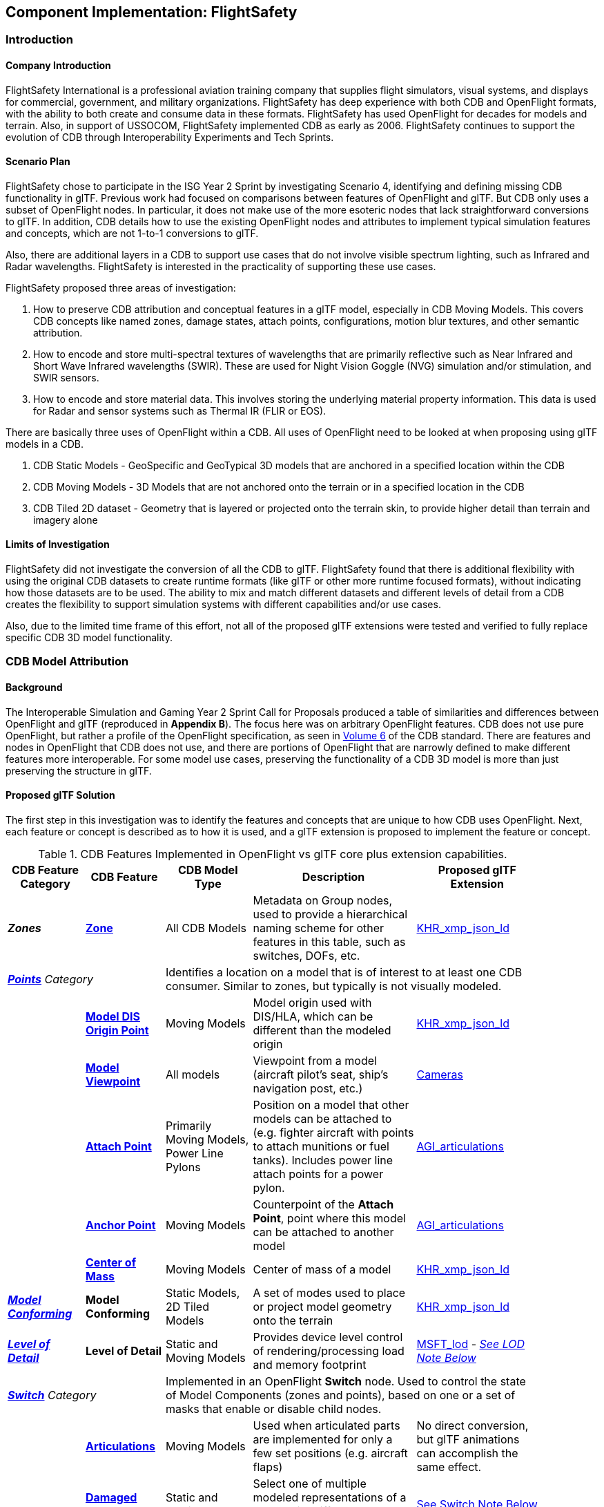 [[FlightSafety]]
== Component Implementation: FlightSafety

=== Introduction

==== Company Introduction

FlightSafety International is a professional aviation training company that supplies flight simulators, visual systems, and displays for commercial, government, and military organizations.  FlightSafety has deep experience with both CDB and OpenFlight formats, with the ability to both create and consume data in these formats.  FlightSafety has used OpenFlight for decades for models and terrain.  Also, in support of USSOCOM, FlightSafety implemented CDB as early as 2006.  FlightSafety continues to support the evolution of CDB through Interoperability Experiments and Tech Sprints.

==== Scenario Plan

FlightSafety chose to participate in the ISG Year 2 Sprint by investigating Scenario 4, identifying and defining missing CDB functionality in glTF.  Previous work had focused on comparisons between features of OpenFlight and glTF.  But CDB only uses a subset of OpenFlight nodes.  In particular, it does not make use of the more esoteric nodes that lack straightforward conversions to glTF.  In addition, CDB details how to use the existing OpenFlight nodes and attributes to implement typical simulation features and concepts, which are not 1-to-1 conversions to glTF.

Also, there are additional layers in a CDB to support use cases that do not involve visible spectrum lighting, such as Infrared and Radar wavelengths.  FlightSafety is interested in the practicality of supporting these use cases.

FlightSafety proposed three areas of investigation:

1. How to preserve CDB attribution and conceptual features in a glTF model, especially in CDB Moving Models. This covers CDB concepts like named zones, damage states, attach points, configurations, motion blur textures, and other semantic attribution.  

2. How to encode and store multi-spectral textures of wavelengths that are primarily reflective such as Near Infrared and Short Wave Infrared wavelengths (SWIR). These are used for Night Vision Goggle (NVG) simulation and/or stimulation, and SWIR sensors.

3. How to encode and store material data.  This involves storing the underlying material property information. This data is used for Radar and sensor systems such as Thermal IR (FLIR or EOS).

There are basically three uses of OpenFlight within a CDB.  All uses of OpenFlight need to be looked at when proposing using glTF models in a CDB.

1. CDB Static Models - GeoSpecific and GeoTypical 3D models that are anchored in a specified location within the CDB

2. CDB Moving Models - 3D Models that are not anchored onto the terrain or in a specified location in the CDB

3. CDB Tiled 2D dataset - Geometry that is layered or projected onto the terrain skin, to provide higher detail than terrain and imagery alone

==== Limits of Investigation

FlightSafety did not investigate the conversion of all the CDB to glTF.  FlightSafety found that there is additional flexibility with using the original CDB datasets to create runtime formats (like glTF or other more runtime focused formats), without indicating how those datasets are to be used.  The ability to mix and match different datasets and different levels of detail from a CDB creates the flexibility to support simulation systems with different capabilities and/or use cases.

Also, due to the limited time frame of this effort, not all of the proposed glTF extensions were tested and verified to fully replace specific CDB 3D model functionality.

=== CDB Model Attribution

==== Background

The Interoperable Simulation and Gaming Year 2 Sprint Call for Proposals produced a table of similarities and differences between OpenFlight and glTF (reproduced in **Appendix B**).  The focus here was on arbitrary OpenFlight features.  CDB does not use pure OpenFlight, but rather a profile of the OpenFlight specification, as seen in https://docs.ogc.org/bp/16-009r5.html[Volume 6] of the CDB standard. There are features and nodes in OpenFlight that CDB does not use, and there are portions of OpenFlight that are narrowly defined to make different features more interoperable. For some model use cases, preserving the functionality of a CDB 3D model is more than just preserving the structure in glTF.

==== Proposed glTF Solution

The first step in this investigation was to identify the features and concepts that are unique to how CDB uses OpenFlight.  Next, each feature or concept is described as to how it is used, and a glTF extension is proposed to implement the feature or concept.

[#table_cdb_features,reftext='{table-caption} {counter:table-num}']
.CDB Features Implemented in OpenFlight vs glTF core plus extension capabilities.
[cols="10e,20,30,50,10",width="90%",options="header",align="center"]
|===
| CDB Feature Category
| CDB Feature
| CDB Model Type
| Description
| Proposed glTF Extension

| **Zones**
| https://github.com/opengeospatial/cdb-volume-6/blob/master/clause_6_5_ModelZones.adoc[**Zone**]
| All CDB Models
| Metadata on Group nodes, used to provide a hierarchical naming scheme for other features in this table, such as switches, DOFs, etc.
| https://github.com/KhronosGroup/glTF/tree/master/extensions/2.0/Khronos/KHR_xmp_json_ld[KHR_xmp_json_ld]


2+| https://github.com/opengeospatial/cdb-volume-6/blob/master/clause_6_6_ModelPoints.adoc[**Points**] Category 3+| Identifies a location on a model that is of interest to at least one CDB consumer.  Similar to zones, but typically is not visually modeled.

|
| https://github.com/opengeospatial/cdb-volume-6/blob/master/clause_6_6_ModelPoints.adoc#model-dis-origin[**Model DIS Origin Point**]
| Moving Models
| Model origin used with DIS/HLA, which can be different than the modeled origin | https://github.com/KhronosGroup/glTF/tree/master/extensions/2.0/Khronos/KHR_xmp_json_ld[KHR_xmp_json_ld]

|
| https://github.com/opengeospatial/cdb-volume-6/blob/master/clause_6_6_ModelPoints.adoc#model-viewpoint[**Model Viewpoint**]
| All models
| Viewpoint from a model (aircraft pilot's seat, ship's navigation post, etc.)
| https://github.com/KhronosGroup/glTF/tree/master/specification/2.0#cameras[Cameras]

|
| https://github.com/opengeospatial/cdb-volume-6/blob/master/clause_6_6_ModelPoints.adoc#model-attach-point[**Attach Point**]
| Primarily Moving Models, Power Line Pylons
| Position on a model that other models can be attached to (e.g. fighter aircraft with points to attach munitions or fuel tanks).  Includes power line attach points for a power pylon.
| https://github.com/KhronosGroup/glTF/tree/master/extensions/2.0/Vendor/AGI_articulations[AGI_articulations]

|
| https://github.com/opengeospatial/cdb-volume-6/blob/master/clause_6_6_ModelPoints.adoc#model-anchor-point[**Anchor Point**]
| Moving Models
| Counterpoint of the **Attach Point**, point where this model can be attached to another model
| https://github.com/KhronosGroup/glTF/tree/master/extensions/2.0/Vendor/AGI_articulations[AGI_articulations]

|
| https://github.com/opengeospatial/cdb-volume-6/blob/master/clause_6_6_ModelPoints.adoc#model-center-of-mass[**Center of Mass**]
| Moving Models
| Center of mass of a model
| https://github.com/KhronosGroup/glTF/tree/master/extensions/2.0/Khronos/KHR_xmp_json_ld[KHR_xmp_json_ld]

| https://github.com/opengeospatial/cdb-volume-6/blob/master/clause_6_7_ModelConforming.adoc[**Model Conforming**]
| **Model Conforming**
| Static Models, 2D Tiled Models
| A set of modes used to place or project model geometry onto the terrain
| https://github.com/KhronosGroup/glTF/tree/master/extensions/2.0/Khronos/KHR_xmp_json_ld[KHR_xmp_json_ld]

| https://github.com/opengeospatial/cdb-volume-6/blob/master/clause_6_8_ModelLevelsOfDetail.adoc[**Level of Detail**]
| ** Level of Detail**
| Static and Moving Models
| Provides device level control of rendering/processing load and memory footprint
| https://github.com/KhronosGroup/glTF/tree/master/extensions/2.0/Vendor/MSFT_lod[MSFT_lod] - _<<lod_note,See LOD Note Below>>_

2+| https://github.com/opengeospatial/cdb-volume-6/blob/master/clause_6_9_ModelSwitchNodes.adoc[**Switch**] Category
3+| Implemented in an OpenFlight **Switch** node.  Used to control the state of Model Components (zones and points), based on one or a set of masks that enable or disable child nodes.

|
| https://github.com/opengeospatial/cdb-volume-6/blob/master/clause_6_9_ModelSwitchNodes.adoc#articulations[**Articulations**]
| Moving Models
| Used when articulated parts are implemented for only a few set positions (e.g. aircraft flaps)
| No direct conversion, but glTF animations can accomplish the same effect.

|
| https://github.com/opengeospatial/cdb-volume-6/blob/master/clause_6_9_ModelSwitchNodes.adoc#damage-states[**Damaged States**]
| Static and Moving Models
| Select one of multiple modeled representations of a model with different amounts of damage (0-100% damaged)
| <<switch_note,See Switch Note Below>>

|
| https://github.com/opengeospatial/cdb-volume-6/blob/master/clause_6_9_ModelSwitchNodes.adoc#temporal-anti-aliasing[**Motion Blur Textures**]
| Moving Models
| Provides temporal anti-aliasing on rotating parts (such as rotors or propellers) to reduce strobing effects.  These are special textures that are semi-transparent.
| https://github.com/KhronosGroup/glTF/tree/master/extensions/2.0/Khronos/KHR_materials_variants[KHR_materials_variants] along with glTF Animation

2+| https://github.com/opengeospatial/cdb-volume-6/blob/master/clause_6_10_ModelArticulations.adoc[**Articulations**]
3+| Implemented in an OpenFlight **DOF** node.  Gives a system control over all 9 degrees of freedom: translation, rotation, scaling on all 3 axes.  One allowed per zone for unique naming and control of the DOF.

|
| https://github.com/opengeospatial/cdb-volume-6/blob/master/clause_6_10_ModelArticulations.adoc#definition[**Articulated Part**]
| Moving Models
| Allows a simulation (DIS or other) to control an articulation on a model
| https://github.com/KhronosGroup/glTF/tree/master/extensions/2.0/Vendor/AGI_articulations[AGI_articulations]

|
| https://github.com/opengeospatial/cdb-volume-6/blob/master/clause_6_10_ModelArticulations.adoc#rotating-parts[**Rotating Part**]
| Static or Moving Models
| An articulation that can be animated/rotated automatically in the environment.
| glTF Animations

| https://github.com/opengeospatial/cdb-volume-6/blob/master/clause_6_12_ModelAttributes.adoc[**Attribution**]
| ** Attribution**
| All Model Types
| General mechanism using structured XML comments to add attribution to portions of a 3D model
| https://github.com/KhronosGroup/glTF/tree/master/extensions/2.0/Khronos/KHR_xmp_json_ld[KHR_xmp_json_ld]

| https://github.com/opengeospatial/cdb-volume-6/blob/master/clause_6_14_ModelDescriptorMetadataDatasets.adoc#model-configurations[*Model Configuration*]
|
| Moving Models
| Allows the selection and use of one of a set of possible equipment and/or ordinance loads for a Moving Model.
| Keep in CDB XML Metadata file.  _<<configuration_note,See Configuration Note Below>>_

|===

There are a large variety of texture types in a CDB.  Below, in <<table_cdb_textures>>, is a complete listing of texture types and their uses, along with proposed glTF replacements.

[#table_cdb_textures,reftext='{table-caption} {counter:table-num}']
.Standard texture types used in CDB vs equivalent or comparable types from glTF.
[cols="10e,20,50,10",width="90%",options="header",align="center"]
|===
| CDB Texture Class
| CDB Texture Type
| Description
| Proposed glTF Extension

2+| https://github.com/opengeospatial/cdb-volume-6/blob/master/clause_6_13_ModelTextures.adoc#base-texture-layer[**Model Textures - Base**]
2+| Textured appearance of a model

|
| https://github.com/opengeospatial/cdb-volume-6/blob/master/clause_6_13_ModelTextures.adoc#base-texture-layer[**Year Round Texture**]
| Base appearance of a model
| glTF Materials

|
| https://github.com/opengeospatial/cdb-volume-6/blob/master/clause_6_13_ModelTextures.adoc#model-skin-textures[**Time of Year Texture**]
| Time of Year appearance either Quarterly or Monthly.
| https://github.com/KhronosGroup/glTF/tree/master/extensions/2.0/Khronos/KHR_materials_variants[KHR_materials_variants]

|
| https://github.com/opengeospatial/cdb-volume-6/blob/master/clause_6_13_ModelTextures.adoc#model-skin-textures[**Paint Scheme Texture**]
| Textured Paint Schemes (Paint color, Camouflage, Airline Livery)
| https://github.com/KhronosGroup/glTF/tree/master/extensions/2.0/Khronos/KHR_materials_variants[KHR_materials_variants]

|
| https://docs.opengeospatial.org/is/17-080r2/17-080r2.html[**Multi-Spectral Texture Layer**]
| CDB Extension of Base Textures, covering non-visual reflective textures in the Near Infrared and Short Wave Infrared bands.
| https://github.com/KhronosGroup/glTF/tree/master/extensions/2.0/Khronos/KHR_materials_variants[KHR_materials_variants]

2+| https://github.com/opengeospatial/cdb-volume-6/blob/master/clause_6_13_ModelTextures.adoc#subordinate-texture-layer[**Model Textures - Subordinate**]
2+| Provides additional detail to the Base texture

|
| https://github.com/opengeospatial/cdb-volume-6/blob/master/clause_6_13_ModelTextures.adoc#model-light-maps[**Light Map**]
| Emissive texture map representing color and intensity of light being emitted or reflected
| https://github.com/KhronosGroup/glTF/tree/master/specification/2.0#additional-maps[glTF Emissive Map]

|
| https://github.com/opengeospatial/cdb-volume-6/blob/master/clause_6_13_ModelTextures.adoc#model-night-maps[**Night Map**]
| Used in conjunction with Light Maps to simulate light sources inside a model
| https://github.com/KhronosGroup/glTF/tree/master/specification/2.0#additional-maps[glTF Emissive Map]

|
| https://github.com/opengeospatial/cdb-volume-6/blob/master/clause_6_13_ModelTextures.adoc#model-tangent-space-normal-maps[**Tangent-Space Normal Map**]
| Tangent-Space Normal map
| https://github.com/KhronosGroup/glTF/tree/master/specification/2.0#additional-maps[glTF Normal Map]

|
| https://github.com/opengeospatial/cdb-volume-6/blob/master/clause_6_13_ModelTextures.adoc#model-detail-texture-maps[**Detail Texture Maps**]
| Method of adding high-frequency (spatial) details to a low-frequency image.
| No direct glTF equivalent

|
| https://github.com/opengeospatial/cdb-volume-6/blob/master/clause_6_13_ModelTextures.adoc#model-contaminant-and-skid-mark-textures[**Contaminant and Skid Mark Textures**]
| Historical method of controlling the appearance of airport runways and surfaces.
| No direct glTF equivalent

|
| https://github.com/opengeospatial/cdb-volume-6/blob/master/clause_6_13_ModelTextures.adoc#model-cubic-reflection-maps[**Cubic Reflection Map**]
| Reflection map
| https://github.com/KhronosGroup/glTF/tree/master/extensions/2.0/Vendor/EXT_lights_image_based[EXT_lights_image_based]

|
| https://github.com/opengeospatial/cdb-volume-6/blob/master/clause_6_13_ModelTextures.adoc#model-gloss-maps[**Gloss Map**]
| Describes whether a surface is matte or gloss.
| https://github.com/KhronosGroup/glTF/tree/master/specification/2.0#metallic-roughness-material[glTF metallicRoughnessTexture]

2+| https://github.com/opengeospatial/cdb-volume-6/blob/master/clause_6_13_ModelTextures.adoc#model-material-textures[*Material Textures*]
| Texture map of the underlying surface material, independent of the visual appearance.
| https://github.com/CesiumGS/glTF/tree/3d-tiles-next/extensions/2.0/Vendor/EXT_feature_metadata/1.0.0[*EXT_feature_metadata*] - Feature ID Texture

|===

Due to time constraints, not all of the proposed extensions could be tested or evaluated.  There remains work to ensure that all of the CDB features and concepts can be converted into glTF features and extensions.  Also, since the goal of CDB is interoperability, it would be unwise to choose a specific implementation without multiple organizations evaluating the suitability of the extension to their use cases.

===== Notes

* [[lod_note]] _Levels of Detail_:  The MSFT_lod extension does not define what constitutes a "screen" for the purposes of screen coverage calculation.  CDB would need to define what a "screen" is for purposes of conversion to significant size.  One possible definition would be that a screen is considered Full HD (1920x1080pixels aka 1080p), so that a scaling between this screen definition and screens that are higher (e.g. WQXGA or 4K) or lower resolution (e.g. VGA or 720p) can be used.

* [[configuration_note]] _Model Configurations_:  Currently, the model configuration data is stored globally in the Metadata directory as an XML file.  One option is to keep the location and format.  Another option is to encode this information into the model itself, using the https://github.com/KhronosGroup/glTF/tree/master/extensions/2.0/Khronos/KHR_xmp_json_ld[KHR_xmp_json_ld] extension.

* [[switch_note]] _Switches_:  There are no direct glTF features or extensions that work in the general case for switches.  If an entire model was to switch geometry, a new scene in glTF would work.  But most use cases have only portions of the mesh changing, like a damaged wing.  So this solution is not considered complete enough for CDB conversion.

[glTF-Gap_analysis-Recommendations]
==== Recommendations

1. Create a new glTF extension to support mesh switching that can be used for Damaged States and simple geometry switching.  This probably involves extending glTF nodes, to allow switching between a default set of child nodes and alternative sets (masks) of child nodes.  Since nodes are referenced by index, this would be a lightweight extension.

2.  Additional testing of the proposed extensions is needed, to see if they cover the capabilities of CDB using OpenFlight.  In addition, interoperable experiments are recommended to ensure that these extensions are effective for all users.

3. There are a number of CDBs that are available for OGC members to use for testing purposes.  However, there are no CDB Moving Models that can work as test cases for all features.  Creating some standardized models available would make this work easier.

=== Multi-Spectral Model Textures

==== Background

Most near infrared and short-wave infrared energy in an environment is produced by the sun, as part of its solar black body radiation.  The exceptions are typically very hot materials (e.g. aircraft engines, exhaust) or man-made emitters of these wavelengths (e.g. TV remotes, military NVG lights).

CDB accommodates these wavelengths using the Multi-Spectral Imagery Extension to CDB.  This extension provides additional textures that can be used in cases where near infrared or short wave infrared portions of the electromagnetic spectrum are needed.  In this case, the extension is using the same technique that CDB uses for seasonal and quarterly texture and imagery, as well as paint and camouflage schemes for moving models.

==== Proposed glTF Solution

The conversion of this data to glTF was relatively straightforward.  There is a glTF extension developed for commercial applications, https://github.com/KhronosGroup/glTF/tree/master/extensions/2.0/Khronos/KHR_materials_variants[KHR_materials_variants], that works well for this use case.  It allows for switching textures on a model based on a name, where the set of textures use the exact same texture mapping.  This approach should also handle the quarterly and seasonal texture representations, as well as paint and camouflage texture skins.  <<table_material_labels>> shows some of the different texture types that can be added to a 3D model.

[#table_material_labels,reftext='{table-caption} {counter:table-num}']
.Table of example texture types frequently found in CDB data sets.
[cols="60e,^40m",width="50%",options="header",align="center"]
|===
|Variant Type | Labels

| Year Round Texture
| CDB_Base

| Monthly Texture
| CDB_January CDB_February CDB_March CDB_April CDB_May CDB_June CDB_July CDB_August CDB_September CDB_October CDB_November CDB_December

| Quarterly Texture
| CDB_Q1 CDB_Q2 CDB_Q3 CDB_Q4

| Multi-Spectral
| CDB_NIR CDB_SWIR

| Uniform Paint Scheme
| CDB_Paint_Gray CDB_Paint_White CDB_Paint_Green CDB_Paint_Black

| Camouflage Paint Scheme
| CDB_Camo_Desert CDB_Camo_Winter CDB_Camo_Forest CDB_Camo_Generic CDB_Camo_Urban

| Airline Paint Scheme
| CDB_Airline_AAH CDB_Airline_AAL CDB_Airline_AAR
|===

There is a concern that encoding multiple texture layers into a single binary glTF model could lead to non-optimal solutions.  Consider, for example, a model that uses a large number of different material variants.  For most use cases, there would be no need to load all of these texture layers, thus it might be best to reduce the file size and I/O load of the CDB client.  Another example would be several models sharing a texture.  Encoding these into a binary glTF file would use more storage than necessary.  Most of these concerns can be addressed by using glTF texture URIs, rather than encoding the texture directly into the glTF.

[glTF-Texture-Variants]
==== Experimentation

FlightSafety created some sample glTF models using the KHR_materials_variants extension.  The images below are being rendered by the Don McCurdy glTF viewer, showing 3D models that are using the materials variants extension.  <<img_tree_visual>> is a 3D model showing a typical visual texture.  <<img_tree_nvg>> is a 3D model showing the Near Infrared texture that would be used for Night Vision Goggle training.

[#img_tree_visual,reftext='{figure-caption} {counter:figure-num}']
.A basic glTF tree model textured with visual spectrum appearance.
image::images/FlightSafety/newTreeOtw.jpg[width=600,align="left"]

[#img_tree_nvg,reftext='{figure-caption} {counter:figure-num}']
.The same glTF tree model textured with a near infrared texture.
image::images/FlightSafety/newTreeNir.jpg[width=600,align="left"]

This same extension can be used for other texture types.  In <<img_tree_winter>>, this is the same tree with a winter seasonal texture applied.

[#img_tree_winter,reftext='{figure-caption} {counter:figure-num}']
.The same glTF tree model textured with a winter texture.
image::images/FlightSafety/newTreeWinter.jpg[width=600,align="left"]

==== Recommendations

These items are recommendations for representing optional texture layers for glTF models to support current CDB capabilities:

1. CDB glTF models should support the KHR_materials_variants extension, if there is more than the default base texture for a model.  This can include quarterly or seasonal representations, uniform paint schemes, camouflage paint schemes, airline paint schemes, or Near Infrared reflectance, or Short-Wave Infrared reflectance textures.

2. The material names for the different variants should conform to a naming convention in CDB.  For example, the material variant for Near Infrared texture should always be CDB_NIR.  More examples are in <<table_material_labels>>.

3. Textures, other than the base texture, should not be encoded into the glTF model.  Any non-base texture, or a texture that is reused in other models, should be referenced via a URI into the CDB, so that the client or renderer can access only the set of textures necessary.

=== Model Material Textures

==== Background

There are certain use cases that cannot be covered solely by visual appearance or reflectance of specific bands of electromagnetic solar radiation.  Some of these use cases include thermal Infrared where a sensor is detecting the temperature of an object, and Radar where an emitter is producing pulses of energy that reflect off objects partly based on the physical material of that object.

CDB allows for the storage of material data for both the terrain (Raster Materials) and for 3D models (Model Material Texture).  In both cases, the material storage is similar.  CDB supports a material texture that contains a single channel/band of index values (note: Raster Materials supports multiple layers of data), and an XML file that contains a Composite Material Table that maps the index into either a simple material (such as glass), a mixture of materials (such as 40% brick and 60% wood), or a complex arrangement of materials (such as a steel drum, with water inside, and painted on the outside).

A CDB consumer can then use the material data, along with other non-static simulation information, to create a sensor representation.  For example, material information plus atmospheric data (temperature and humidity), plus knowing the amount of solar irradiance (or lack thereof in the case of shadows) on the surface, can allow a device to simulate a thermal irradiance texture for the simulation.  Similarly, a Radar simulation can use the material information along with a surface's orientation to simulate the reflection of Radar energy.

==== Proposed glTF Solution

FlightSafety used a proposed glTF extension called https://github.com/CesiumGS/glTF/tree/3d-tiles-next/extensions/2.0/Vendor/EXT_feature_metadata/1.0.0[EXT_feature_metadata] to encode material data in a glTF model.  The https://github.com/CesiumGS/glTF/tree/3d-tiles-next/extensions/2.0/Vendor/EXT_feature_metadata/1.0.0#feature-id-textures[Feature ID Textures] feature allows for placing a metadata texture on a surface, along with a metadata table.  The value in the texture is an index into a table.

FlightSafety was able to encode everything from a CDB Composite Material Table into this metadata table, with only one slight difference.  A CDB allows for a primary substrate (main material), an optional surface substrate (like paint), and optional secondary substrates that act like multiple material layers behind the primary material.  In practice, FlightSafety did not required more than one secondary material, so there was a limit to the material table to only a single secondary substrate.

The new JSON composite material table consists of entries that have:

* A Name
* An Index
* An array of the primary substrate materials (referenced by enumeration)
* An array of the primary substrate weights (by percentage)

Optionally, the following can also be included:

* An array of the surface substrate materials (referenced by enumeration)
* An array of the surface substrate weights (by percentage)
* The primary substrate thickness (in meters)
* An array of the secondary substrate materials (referenced by enumeration)
* An array of the secondary substrate weights (by percentage)
* The secondary substrate thickness (in meters)

.Example Material Table Schema
[source,json]
----
  "extensions": {
    "EXT_feature_metadata": {
      "schema": {
        "classes": {
          "compositeMaterials": {
            "properties": {
              "name": {
                "type": "STRING"
              },
              "index": {
                "componentType": "UINT8"
              },
              "primarySubstrate": {
                "type": "ARRAY",
                "componentType": "ENUM",
                "enumType": "baseMaterials"
              },
              "primarySubstrateWeights": {
                "type": "ARRAY",
                "componentType": "UINT8"
              }
            }
          },
          "cdbCompositeMaterialIndex": {
            "properties": {
              "index1": {
                "type": "UINT8",
                "normalized": false
              }
            }
          }
        }
      },
      "enums": {
        "baseMaterials": {
          "valueType": "UINT8",
          "values": [
            {
              "name": "BM_WOOD",
              "description": "Wood for building doors",
              "value": 0
            },
            {
              "name": "BM_BRICK",
              "description": "Brick for building exterior walls",
              "value": 1
            },
            {
              "name": "BM_GLASS",
              "description": "Glass for building windows",
              "value": 2
            }
          ]
        }
      }
    }
  }
----

The actual table would then be encoded into a glTF bufferView object.  For illustrative purposes, the following JSON would represent how the metadata table would look like to represent a CDB Composite Material Table.

.Example Composite Material Table
[source,json]
----
        "featureTables": {
            "compositeMaterialsTable": {
            "count": 3,
            "class": "compositeMaterials",
            "properties": {
             /*
              * These values are for illustrative purposes only. When actually implementing this
              * extension, the values must be stored in binary form and point to a glTF bufferView.
              */
              "name": [
                "DOOR",
                "EXTERIOR_WALL",
                "WINDOW"
              ],
              "index": [
                0,
                1,
                2
              ],
             "primarySubstrate": [
                [0],
                [1],
                [0, 2]
              ],
              "primarySubstrateWeights": [
                [100],
                [100],
                [10, 90]
              ]
            }
          }
        }
----

===== Experimentation

FlightSafety created a sample building model, using the EXT_feature_metadata extension to store the material data as a table within the model.  This model is being rendered in CesiumJS in <<img_materials>>.  This was created with help from Cesium.

[#img_materials,reftext='{figure-caption} {counter:figure-num}']
.A simple model of a building rendered with a metadata texture.
image::images/FlightSafety/MaterialTable.JPG[width=600,align="center"]


==== Recommendations

These items are recommendations for representing CDB material textures for glTF models to support current CDB capabilities:

1. CDB glTF models should encode materials using the EXT_feature_metadata extension if there is material data for the model.

2. A standardized table format should be used.  The above table schema can be that standard, if the additional optional fields are implemented.

3. Maintain the current list of CDB materials for easier transformations between CDB OpenFlight and glTF.

[glTF-Multiple-Environments]
=== FlightSafety glTF Implementation

FlightSafety implemented a simple glTF model loader for FlightSafety's VITAL 1150 Image Generator, to help test the feasibility of using glTF models in a CDB.  Below are images of the Space Shuttle Discovery model sitting at the end of runway 4R at the Honolulu International Airport, in a CDB of Hawaii.

[#img_shuttle1,reftext='{figure-caption} {counter:figure-num}']
.A glTF model in FlightSafety's VITAL 1150 showing a NASA space shuttle at the end of Honolulu International Airport runway.
image::images/FlightSafety/Shuttle_behind.JPG[width=600,align="center"]


[#img_shuttle2,reftext='{figure-caption} {counter:figure-num}']
.The same setup as <<img_shuttle1>>, but with evening environmental conditions.
image::images/FlightSafety/Shuttle_evening.jpg[width=600,align="center"]

==== Observations

Converting a glTF model to work in the FlightSafety VITAL 1150 Image Generator was relatively straightforward.  The node and mesh structure, materials and textures, all work well.  Some observations:

[OpenFlight-Different-Coordinate-System]
* OpenFLight models use a different coordinate reference system than glTF or 3dsMax.  They also use a slightly different texture mapping.  Both of these are straightforward to adjust for.

* The Physically Based Rendering (PBR) approach of glTF materials (metalness) is different than OpenFlight's extended material palette (specular), but there are workflows that can convert from one to the other.

* Most models tested had their textures packed into a texture atlas.  This was probably because they were conversions from other model formats, and packing the textures was done for rendering performance.  Using a texture atlas will make the data repository use case of CDB more difficult, as making any modifications to the model's texture or geometry can become nearly impossible.
** See <<img_texture_atlas>> for the visual effect of a texture atlas on the model imported into VITAL 1150.
** See the 2020 https://github.com/sofwerx/cdb2-eng-report[3D Geospatial Tech Sprint OGC CDB 2.0] Engineering Report from SOFWERX on the different use cases needed by USSOCOM for the next major revision of CDB.

[#img_texture_atlas,reftext='{figure-caption} {counter:figure-num}']
.The image texture to be applied to the shuttle model from <<img_shuttle1>> and <<img_shuttle2>>.
image::images/FlightSafety/Orbiter_Space_Shuttle_OV-103_Discovery-150k-4096_0.jpg[width=600,align="center"]

=== Conclusions

* glTF encoded 3D models can be a good option for future versions of CDB.  The models are well organized and easily extendable.

* glTF models can be used with a variety of sensor systems.  Further performance profiling would be needed for Radar and Thermal IR, as simulating these sensors relies more on computations based partly on the simulation environment and atmosphere, rather than pure rendering.

* Because one of the CDB use cases is to act as a data repository that allows editing of the CDB content, creating any model (glTF or otherwise) in a CDB with a texture atlas that makes editing the geometry or texture difficult is not advisable.  In this case, either a conversion to glTF without the texture atlas, or storing the original model's format and texture is a better choice.

* FlightSafety would not recommend using glTF models as a replacement for CDB Moving Models (models that are not anchored in a specific location), without additional interoperability experimentation.  One goal of CDB is interoperability, and that cannot be determined by a single organization.

=== Future Work

* More extensive testing of the proposed extensions in <<table_cdb_features>>.  There was not enough time to test all of the proposed feature replacements, and more than one organization should participate and attempt to use a set of shared models.

* More testing on the approach for encoding material data.  Additional work should be done to convert the material table and material ID texture into an Infrared irradiance and a simulated sensor representation.

* Work to determine if CDB specific extensions for glTF need to be developed, particularly for handling switch beads that modify the mesh geometry that is rendered.  One other extension that might be needed is a Level of Detail extension that is more generic than the MSFT_lod extension.

